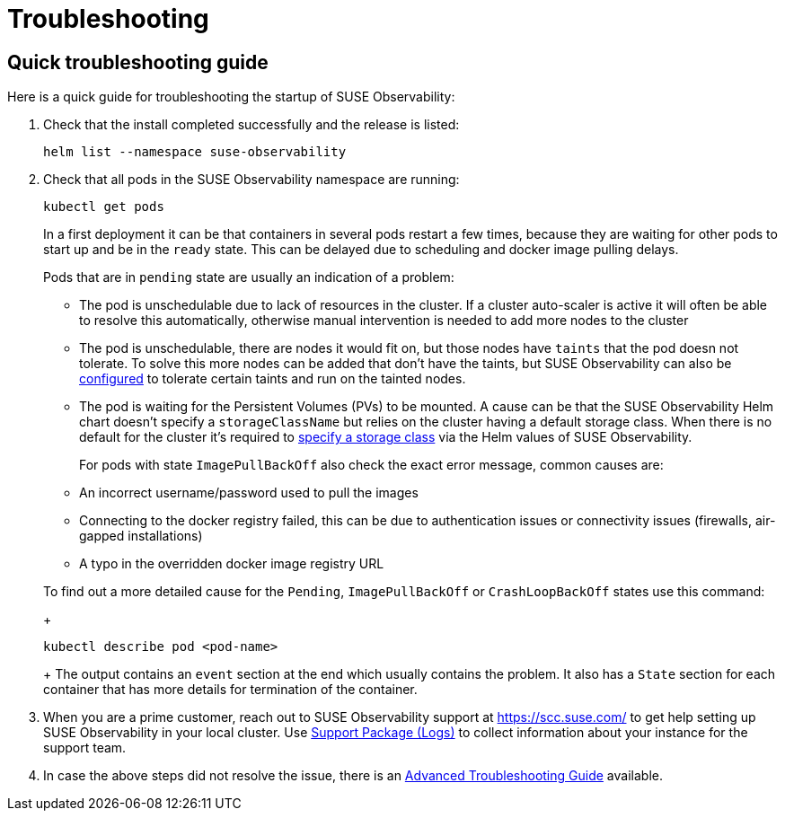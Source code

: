= Troubleshooting
:description: SUSE Observability Self-hosted

== Quick troubleshooting guide

Here is a quick guide for troubleshooting the startup of SUSE Observability:

. Check that the install completed successfully and the release is listed:
+
[,text]
----
helm list --namespace suse-observability
----

. Check that all pods in the SUSE Observability namespace are running:
+
[,text]
----
kubectl get pods
----
+
In a first deployment it can be that containers in several pods restart a few times, because they are waiting for other pods to start up and be in the `ready` state. This can be delayed due to scheduling and docker image pulling delays.
+
Pods that are in `pending` state are usually an indication of a problem:

 ** The pod is unschedulable due to lack of resources in the cluster. If a cluster auto-scaler is active it will often be able to resolve this automatically, otherwise manual intervention is needed to add more nodes to the cluster
 ** The pod is unschedulable, there are nodes it would fit on, but those nodes have `taints` that the pod doesn not tolerate. To solve this more nodes can be added that don't have the taints, but SUSE Observability can also be link:kubernetes_openshift/customize_config.adoc#override-default-configuration[configured] to tolerate certain taints and run on the tainted nodes.
 ** The pod is waiting for the Persistent Volumes (PVs) to be mounted. A cause can be that the SUSE Observability Helm chart doesn't specify a `storageClassName` but relies on the cluster having a default storage class. When there is no default for the cluster it's required to xref:./kubernetes_openshift/storage.adoc[specify a storage class] via the Helm values of SUSE Observability.

+
For pods with state `ImagePullBackOff` also check the exact error message, common causes are:

 ** An incorrect username/password used to pull the images
 ** Connecting to the docker registry failed, this can be due to authentication issues or connectivity issues (firewalls, air-gapped installations)
 ** A typo in the overridden docker image registry URL

+
To find out a more detailed cause for the `Pending`, `ImagePullBackOff` or `CrashLoopBackOff` states use this command:
+
[,text]
----
kubectl describe pod <pod-name>
----
+
The output contains an `event` section at the end which usually contains the problem. It also has a `State` section for each container that has more details for termination of the container.

. When you are a prime customer, reach out to SUSE Observability support at https://scc.suse.com/ to get help setting up SUSE Observability in your local cluster. Use xref:/setup/install-stackstate/support-package-logs.adoc[Support Package (Logs)] to collect information about your instance for the support team.
. In case the above steps did not resolve the issue, there is an xref:./advanced-troubleshooting.adoc[Advanced Troubleshooting Guide] available.

